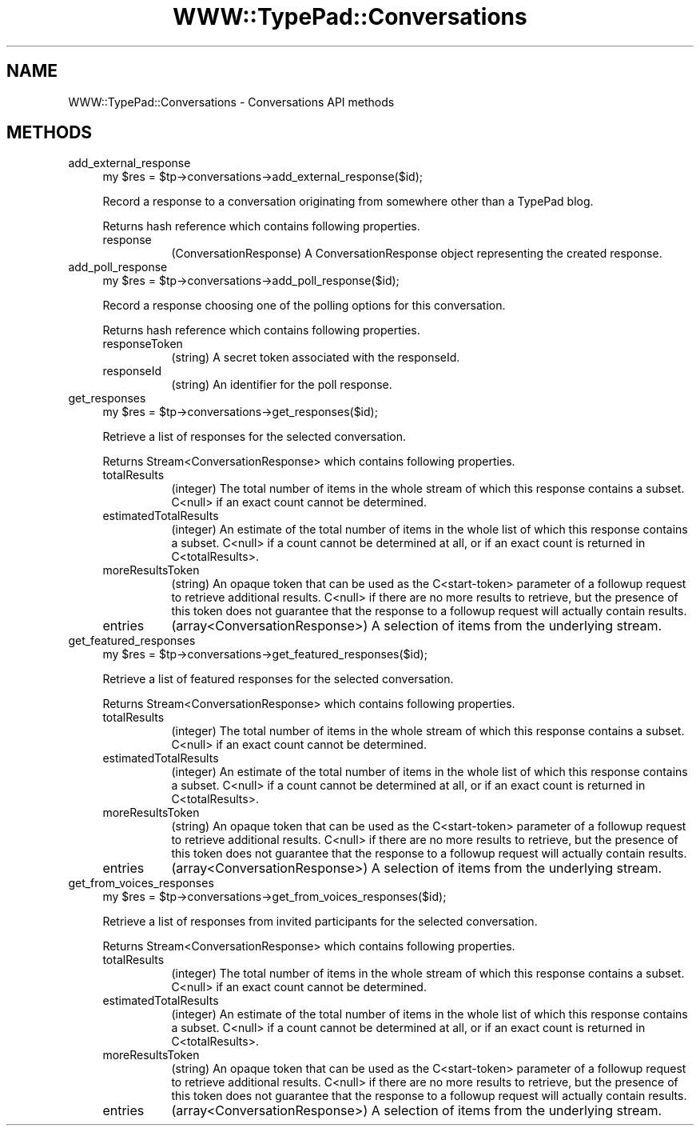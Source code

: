 .\" Automatically generated by Pod::Man 2.27 (Pod::Simple 3.28)
.\"
.\" Standard preamble:
.\" ========================================================================
.de Sp \" Vertical space (when we can't use .PP)
.if t .sp .5v
.if n .sp
..
.de Vb \" Begin verbatim text
.ft CW
.nf
.ne \\$1
..
.de Ve \" End verbatim text
.ft R
.fi
..
.\" Set up some character translations and predefined strings.  \*(-- will
.\" give an unbreakable dash, \*(PI will give pi, \*(L" will give a left
.\" double quote, and \*(R" will give a right double quote.  \*(C+ will
.\" give a nicer C++.  Capital omega is used to do unbreakable dashes and
.\" therefore won't be available.  \*(C` and \*(C' expand to `' in nroff,
.\" nothing in troff, for use with C<>.
.tr \(*W-
.ds C+ C\v'-.1v'\h'-1p'\s-2+\h'-1p'+\s0\v'.1v'\h'-1p'
.ie n \{\
.    ds -- \(*W-
.    ds PI pi
.    if (\n(.H=4u)&(1m=24u) .ds -- \(*W\h'-12u'\(*W\h'-12u'-\" diablo 10 pitch
.    if (\n(.H=4u)&(1m=20u) .ds -- \(*W\h'-12u'\(*W\h'-8u'-\"  diablo 12 pitch
.    ds L" ""
.    ds R" ""
.    ds C` ""
.    ds C' ""
'br\}
.el\{\
.    ds -- \|\(em\|
.    ds PI \(*p
.    ds L" ``
.    ds R" ''
.    ds C`
.    ds C'
'br\}
.\"
.\" Escape single quotes in literal strings from groff's Unicode transform.
.ie \n(.g .ds Aq \(aq
.el       .ds Aq '
.\"
.\" If the F register is turned on, we'll generate index entries on stderr for
.\" titles (.TH), headers (.SH), subsections (.SS), items (.Ip), and index
.\" entries marked with X<> in POD.  Of course, you'll have to process the
.\" output yourself in some meaningful fashion.
.\"
.\" Avoid warning from groff about undefined register 'F'.
.de IX
..
.nr rF 0
.if \n(.g .if rF .nr rF 1
.if (\n(rF:(\n(.g==0)) \{
.    if \nF \{
.        de IX
.        tm Index:\\$1\t\\n%\t"\\$2"
..
.        if !\nF==2 \{
.            nr % 0
.            nr F 2
.        \}
.    \}
.\}
.rr rF
.\"
.\" Accent mark definitions (@(#)ms.acc 1.5 88/02/08 SMI; from UCB 4.2).
.\" Fear.  Run.  Save yourself.  No user-serviceable parts.
.    \" fudge factors for nroff and troff
.if n \{\
.    ds #H 0
.    ds #V .8m
.    ds #F .3m
.    ds #[ \f1
.    ds #] \fP
.\}
.if t \{\
.    ds #H ((1u-(\\\\n(.fu%2u))*.13m)
.    ds #V .6m
.    ds #F 0
.    ds #[ \&
.    ds #] \&
.\}
.    \" simple accents for nroff and troff
.if n \{\
.    ds ' \&
.    ds ` \&
.    ds ^ \&
.    ds , \&
.    ds ~ ~
.    ds /
.\}
.if t \{\
.    ds ' \\k:\h'-(\\n(.wu*8/10-\*(#H)'\'\h"|\\n:u"
.    ds ` \\k:\h'-(\\n(.wu*8/10-\*(#H)'\`\h'|\\n:u'
.    ds ^ \\k:\h'-(\\n(.wu*10/11-\*(#H)'^\h'|\\n:u'
.    ds , \\k:\h'-(\\n(.wu*8/10)',\h'|\\n:u'
.    ds ~ \\k:\h'-(\\n(.wu-\*(#H-.1m)'~\h'|\\n:u'
.    ds / \\k:\h'-(\\n(.wu*8/10-\*(#H)'\z\(sl\h'|\\n:u'
.\}
.    \" troff and (daisy-wheel) nroff accents
.ds : \\k:\h'-(\\n(.wu*8/10-\*(#H+.1m+\*(#F)'\v'-\*(#V'\z.\h'.2m+\*(#F'.\h'|\\n:u'\v'\*(#V'
.ds 8 \h'\*(#H'\(*b\h'-\*(#H'
.ds o \\k:\h'-(\\n(.wu+\w'\(de'u-\*(#H)/2u'\v'-.3n'\*(#[\z\(de\v'.3n'\h'|\\n:u'\*(#]
.ds d- \h'\*(#H'\(pd\h'-\w'~'u'\v'-.25m'\f2\(hy\fP\v'.25m'\h'-\*(#H'
.ds D- D\\k:\h'-\w'D'u'\v'-.11m'\z\(hy\v'.11m'\h'|\\n:u'
.ds th \*(#[\v'.3m'\s+1I\s-1\v'-.3m'\h'-(\w'I'u*2/3)'\s-1o\s+1\*(#]
.ds Th \*(#[\s+2I\s-2\h'-\w'I'u*3/5'\v'-.3m'o\v'.3m'\*(#]
.ds ae a\h'-(\w'a'u*4/10)'e
.ds Ae A\h'-(\w'A'u*4/10)'E
.    \" corrections for vroff
.if v .ds ~ \\k:\h'-(\\n(.wu*9/10-\*(#H)'\s-2\u~\d\s+2\h'|\\n:u'
.if v .ds ^ \\k:\h'-(\\n(.wu*10/11-\*(#H)'\v'-.4m'^\v'.4m'\h'|\\n:u'
.    \" for low resolution devices (crt and lpr)
.if \n(.H>23 .if \n(.V>19 \
\{\
.    ds : e
.    ds 8 ss
.    ds o a
.    ds d- d\h'-1'\(ga
.    ds D- D\h'-1'\(hy
.    ds th \o'bp'
.    ds Th \o'LP'
.    ds ae ae
.    ds Ae AE
.\}
.rm #[ #] #H #V #F C
.\" ========================================================================
.\"
.IX Title "WWW::TypePad::Conversations 3"
.TH WWW::TypePad::Conversations 3 "2011-03-24" "perl v5.19.3" "User Contributed Perl Documentation"
.\" For nroff, turn off justification.  Always turn off hyphenation; it makes
.\" way too many mistakes in technical documents.
.if n .ad l
.nh
.SH "NAME"
WWW::TypePad::Conversations \- Conversations API methods
.SH "METHODS"
.IX Header "METHODS"
.IP "add_external_response" 4
.IX Item "add_external_response"
.Vb 1
\&  my $res = $tp\->conversations\->add_external_response($id);
.Ve
.Sp
Record a response to a conversation originating from somewhere other than a TypePad blog.
.Sp
Returns hash reference which contains following properties.
.RS 4
.IP "response" 8
.IX Item "response"
(ConversationResponse) A ConversationResponse object representing the created response.
.RE
.RS 4
.RE
.IP "add_poll_response" 4
.IX Item "add_poll_response"
.Vb 1
\&  my $res = $tp\->conversations\->add_poll_response($id);
.Ve
.Sp
Record a response choosing one of the polling options for this conversation.
.Sp
Returns hash reference which contains following properties.
.RS 4
.IP "responseToken" 8
.IX Item "responseToken"
(string) A secret token associated with the responseId.
.IP "responseId" 8
.IX Item "responseId"
(string) An identifier for the poll response.
.RE
.RS 4
.RE
.IP "get_responses" 4
.IX Item "get_responses"
.Vb 1
\&  my $res = $tp\->conversations\->get_responses($id);
.Ve
.Sp
Retrieve a list of responses for the selected conversation.
.Sp
Returns Stream<ConversationResponse> which contains following properties.
.RS 4
.IP "totalResults" 8
.IX Item "totalResults"
(integer) The total number of items in the whole stream of which this response contains a subset. C<null> if an exact count cannot be determined.
.IP "estimatedTotalResults" 8
.IX Item "estimatedTotalResults"
(integer) An estimate of the total number of items in the whole list of which this response contains a subset. C<null> if a count cannot be determined at all, or if an exact count is returned in C<totalResults>.
.IP "moreResultsToken" 8
.IX Item "moreResultsToken"
(string) An opaque token that can be used as the C<start\-token> parameter of a followup request to retrieve additional results. C<null> if there are no more results to retrieve, but the presence of this token does not guarantee that the response to a followup request will actually contain results.
.IP "entries" 8
.IX Item "entries"
(array<ConversationResponse>) A selection of items from the underlying stream.
.RE
.RS 4
.RE
.IP "get_featured_responses" 4
.IX Item "get_featured_responses"
.Vb 1
\&  my $res = $tp\->conversations\->get_featured_responses($id);
.Ve
.Sp
Retrieve a list of featured responses for the selected conversation.
.Sp
Returns Stream<ConversationResponse> which contains following properties.
.RS 4
.IP "totalResults" 8
.IX Item "totalResults"
(integer) The total number of items in the whole stream of which this response contains a subset. C<null> if an exact count cannot be determined.
.IP "estimatedTotalResults" 8
.IX Item "estimatedTotalResults"
(integer) An estimate of the total number of items in the whole list of which this response contains a subset. C<null> if a count cannot be determined at all, or if an exact count is returned in C<totalResults>.
.IP "moreResultsToken" 8
.IX Item "moreResultsToken"
(string) An opaque token that can be used as the C<start\-token> parameter of a followup request to retrieve additional results. C<null> if there are no more results to retrieve, but the presence of this token does not guarantee that the response to a followup request will actually contain results.
.IP "entries" 8
.IX Item "entries"
(array<ConversationResponse>) A selection of items from the underlying stream.
.RE
.RS 4
.RE
.IP "get_from_voices_responses" 4
.IX Item "get_from_voices_responses"
.Vb 1
\&  my $res = $tp\->conversations\->get_from_voices_responses($id);
.Ve
.Sp
Retrieve a list of responses from invited participants for the selected conversation.
.Sp
Returns Stream<ConversationResponse> which contains following properties.
.RS 4
.IP "totalResults" 8
.IX Item "totalResults"
(integer) The total number of items in the whole stream of which this response contains a subset. C<null> if an exact count cannot be determined.
.IP "estimatedTotalResults" 8
.IX Item "estimatedTotalResults"
(integer) An estimate of the total number of items in the whole list of which this response contains a subset. C<null> if a count cannot be determined at all, or if an exact count is returned in C<totalResults>.
.IP "moreResultsToken" 8
.IX Item "moreResultsToken"
(string) An opaque token that can be used as the C<start\-token> parameter of a followup request to retrieve additional results. C<null> if there are no more results to retrieve, but the presence of this token does not guarantee that the response to a followup request will actually contain results.
.IP "entries" 8
.IX Item "entries"
(array<ConversationResponse>) A selection of items from the underlying stream.
.RE
.RS 4
.RE
